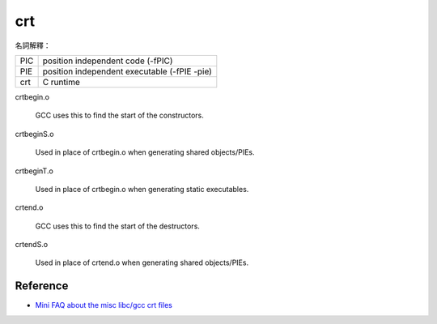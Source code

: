 ========================================
crt
========================================

名詞解釋：

+-----+----------------------------------------------+
| PIC | position independent code (-fPIC)            |
+-----+----------------------------------------------+
| PIE | position independent executable (-fPIE -pie) |
+-----+----------------------------------------------+
| crt | C runtime                                    |
+-----+----------------------------------------------+



crtbegin.o

    GCC uses this to find the start of the constructors.

crtbeginS.o

    Used in place of crtbegin.o when generating shared objects/PIEs.

crtbeginT.o

    Used in place of crtbegin.o when generating static executables.

crtend.o

    GCC uses this to find the start of the destructors.

crtendS.o

    Used in place of crtend.o when generating shared objects/PIEs.


Reference
========================================

* `Mini FAQ about the misc libc/gcc crt files <https://dev.gentoo.org/~vapier/crt.txt>`_
